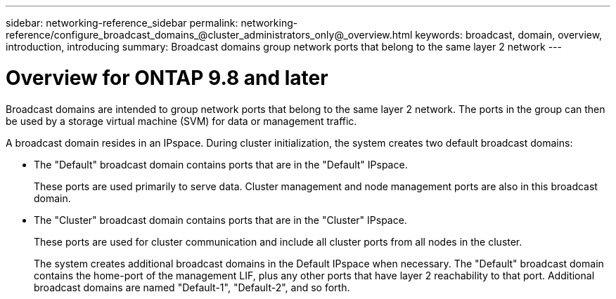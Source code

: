 ---
sidebar: networking-reference_sidebar
permalink: networking-reference/configure_broadcast_domains_@cluster_administrators_only@_overview.html
keywords: broadcast, domain, overview, introduction, introducing
summary: Broadcast domains group network ports that belong to the same layer 2 network
---

= Overview for ONTAP 9.8 and later
:hardbreaks:
:nofooter:
:icons: font
:linkattrs:
:imagesdir: ./media/

//
// This file was created with NDAC Version 2.0 (August 17, 2020)
//
// 2020-11-23 12:34:44.080108
//
// restructured: March 2021
//

[.lead]
Broadcast domains are intended to group network ports that belong to the same layer 2 network. The ports in the group can then be used by a storage virtual machine (SVM) for data or management traffic.

A broadcast domain resides in an IPspace. During cluster initialization, the system creates two default broadcast domains:

* The "Default" broadcast domain contains ports that are in the "Default" IPspace.
+
These ports are used primarily to serve data. Cluster management and node management ports are also in this broadcast domain.
* The "Cluster" broadcast domain contains ports that are in the "Cluster" IPspace.
+
These ports are used for cluster communication and include all cluster ports from all nodes in the cluster.
+
The system creates additional broadcast domains in the Default IPspace when necessary. The "Default" broadcast domain contains the home-port of the management LIF, plus any other ports that have layer 2 reachability to that port. Additional broadcast domains are named "Default-1", "Default-2", and so forth.
